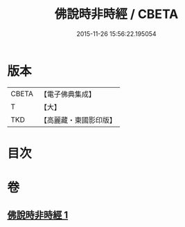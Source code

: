 #+TITLE: 佛說時非時經 / CBETA
#+DATE: 2015-11-26 15:56:22.195054
* 版本
 |     CBETA|【電子佛典集成】|
 |         T|【大】     |
 |       TKD|【高麗藏・東國影印版】|

* 目次
* 卷
** [[file:KR6i0498_001.txt][佛說時非時經 1]]
